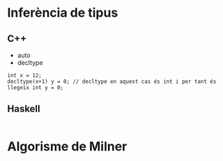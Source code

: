 * Inferència de tipus
** C++
- auto
- decltype
#+begin_src C++
int x = 12;
decltype(x+1) y = 0; // decltype en aquest cas és int i per tant és llegeix int y = 0;
#+end_src
** Haskell
#+begin_src haskell

#+end_src
* Algorisme de Milner

